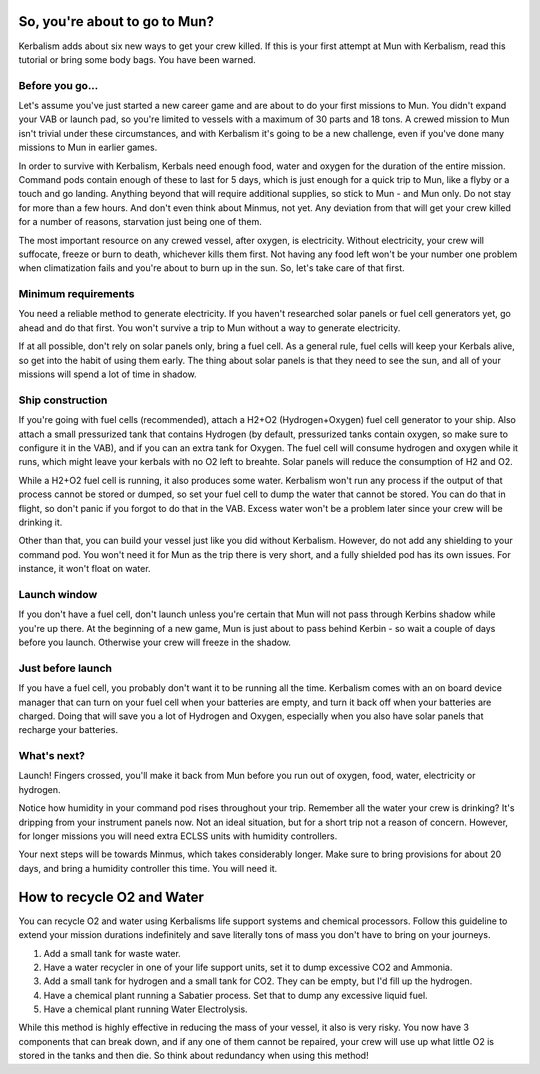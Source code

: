 .. _tutorial:

So, you're about to go to Mun?
==============================

Kerbalism adds about six new ways to get your crew killed. If this is your first attempt at Mun with Kerbalism, read this tutorial or bring some body bags. You have been warned.

Before you go...
----------------

Let's assume you've just started a new career game and are about to do your first missions to Mun. You didn't expand your VAB or launch pad, so you're limited to vessels with a maximum of 30 parts and 18 tons. A crewed mission to Mun isn't trivial under these circumstances, and with Kerbalism it's going to be a new challenge, even if you've done many missions to Mun in earlier games.

In order to survive with Kerbalism, Kerbals need enough food, water and oxygen for the duration of the entire mission. Command pods contain enough of these to last for 5 days, which is just enough for a quick trip to Mun, like a flyby or a touch and go landing. Anything beyond that will require additional supplies, so stick to Mun - and Mun only. Do not stay for more than a few hours. And don't even think about Minmus, not yet. Any deviation from that will get your crew killed for a number of reasons, starvation just being one of them.

The most important resource on any crewed vessel, after oxygen, is electricity. Without electricity, your crew will suffocate, freeze or burn to death, whichever kills them first. Not having any food left won't be your number one problem when climatization fails and you're about to burn up in the sun. So, let's take care of that first.

Minimum requirements
--------------------

You need a reliable method to generate electricity. If you haven't researched solar panels or fuel cell generators yet, go ahead and do that first. You won't survive a trip to Mun without a way to generate electricity.

If at all possible, don't rely on solar panels only, bring a fuel cell. As a general rule, fuel cells will keep your Kerbals alive, so get into the habit of using them early. The thing about solar panels is that they need to see the sun, and all of your missions will spend a lot of time in shadow.

Ship construction
-----------------

If you're going with fuel cells (recommended), attach a H2+O2 (Hydrogen+Oxygen) fuel cell generator to your ship. Also attach a small pressurized tank that contains Hydrogen (by default, pressurized tanks contain oxygen, so make sure to configure it in the VAB), and if you can an extra tank for Oxygen. The fuel cell will consume hydrogen and oxygen while it runs, which might leave your kerbals with no O2 left to breahte. Solar panels will reduce the consumption of H2 and O2.

While a H2+O2 fuel cell is running, it also produces some water. Kerbalism won't run any process if the output of that process cannot be stored or dumped, so set your fuel cell to dump the water that cannot be stored. You can do that in flight, so don't panic if you forgot to do that in the VAB. Excess water won't be a problem later since your crew will be drinking it.

Other than that, you can build your vessel just like you did without Kerbalism. However, do not add any shielding to your command pod. You won't need it for Mun as the trip there is very short, and a fully shielded pod has its own issues. For instance, it won't float on water.

Launch window
-------------

If you don't have a fuel cell, don't launch unless you're certain that Mun will not pass through Kerbins shadow while you're up there. At the beginning of a new game, Mun is just about to pass behind Kerbin - so wait a couple of days before you launch. Otherwise your crew will freeze in the shadow.

Just before launch
------------------

If you have a fuel cell, you probably don't want it to be running all the time. Kerbalism comes with an on board device manager that can turn on your fuel cell when your batteries are empty, and turn it back off when your batteries are charged. Doing that will save you a lot of Hydrogen and Oxygen, especially when you also have solar panels that recharge your batteries.

What's next?
------------

Launch! Fingers crossed, you'll make it back from Mun before you run out of oxygen, food, water, electricity or hydrogen.

Notice how humidity in your command pod rises throughout your trip. Remember all the water your crew is drinking? It's dripping from your instrument panels now. Not an ideal situation, but for a short trip not a reason of concern. However, for longer missions you will need extra ECLSS units with humidity controllers.

Your next steps will be towards Minmus, which takes considerably longer. Make sure to bring provisions for about 20 days, and bring a humidity controller this time. You will need it.


How to recycle O2 and Water
==============================

.. image:: lss_light.png
   :align: right
   :scale: 50%
   
You can recycle O2 and water using Kerbalisms life support systems and chemical processors. Follow this guideline to extend your mission durations indefinitely and save literally tons of mass you don't have to bring on your journeys.

1. Add a small tank for waste water.
2. Have a water recycler in one of your life support units, set it to dump excessive CO2 and Ammonia.
3. Add a small tank for hydrogen and a small tank for CO2. They can be empty, but I'd fill up the hydrogen.
4. Have a chemical plant running a Sabatier process. Set that to dump any excessive liquid fuel.
5. Have a chemical plant running Water Electrolysis.

While this method is highly effective in reducing the mass of your vessel, it also is very risky. You now have 3 components that can break down, and if any one of them cannot be repaired, your crew will use up what little O2 is stored in the tanks and then die. So think about redundancy when using this method!
